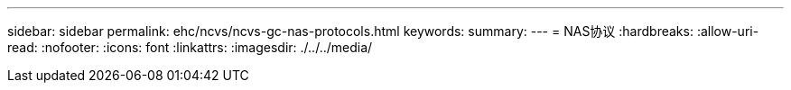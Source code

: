 ---
sidebar: sidebar 
permalink: ehc/ncvs/ncvs-gc-nas-protocols.html 
keywords:  
summary:  
---
= NAS协议
:hardbreaks:
:allow-uri-read: 
:nofooter: 
:icons: font
:linkattrs: 
:imagesdir: ./../../media/


